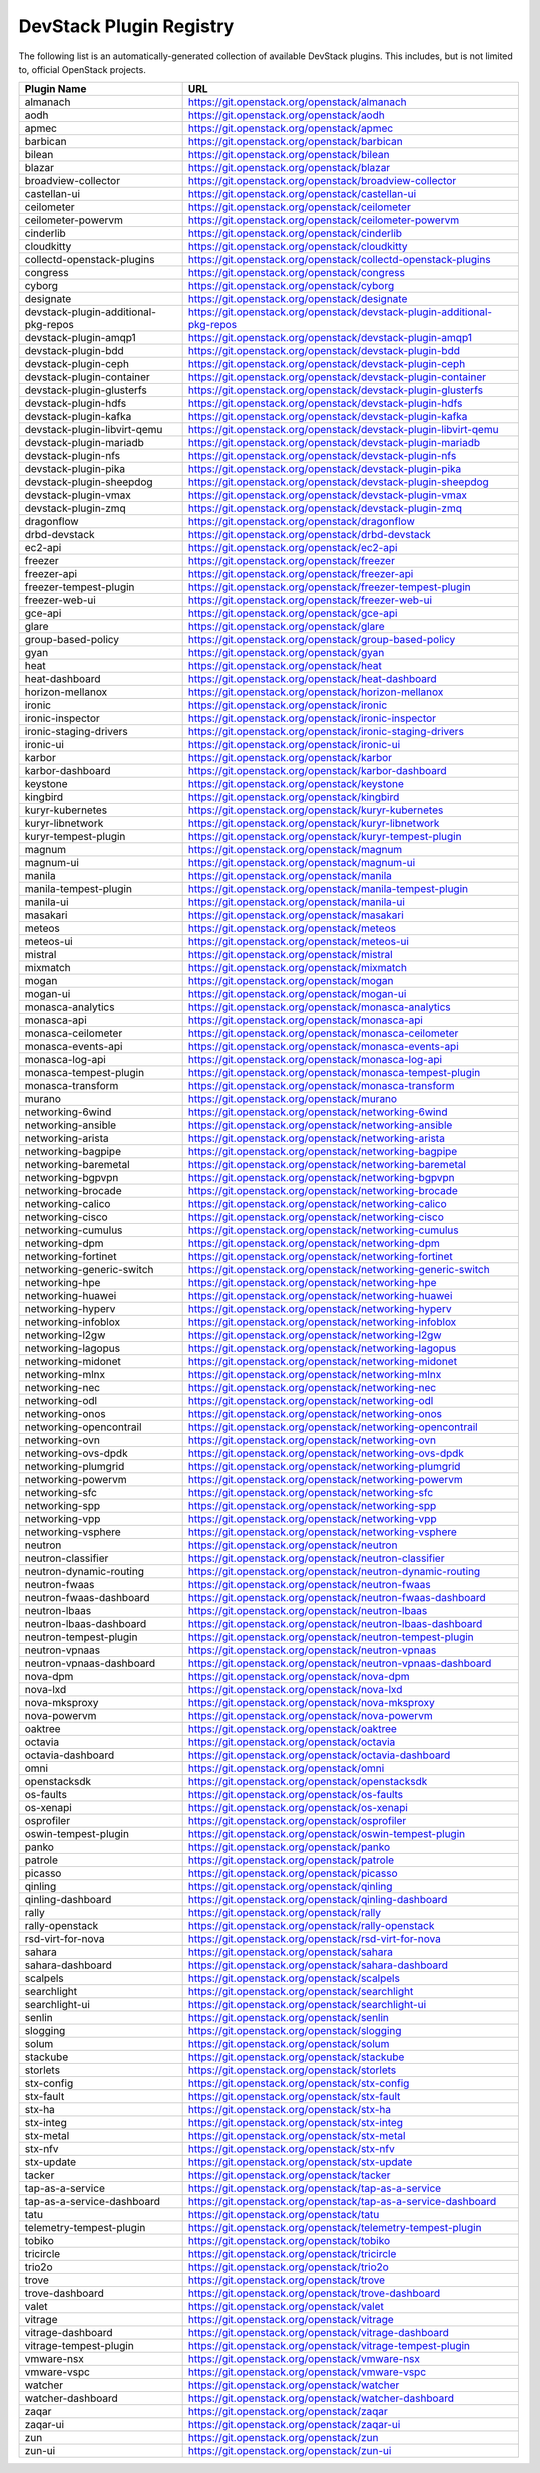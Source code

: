.. Note to patch submitters:

   # ============================= #
   # THIS FILE IS AUTOGENERATED !  #
   # ============================= #

   ** Plugins are found automatically and added to this list **

   This file is created by a periodic proposal job.  You should not
   edit this file.

   You should edit the files data/devstack-plugins-registry.footer
   data/devstack-plugins-registry.header to modify this text.

==========================
 DevStack Plugin Registry
==========================

The following list is an automatically-generated collection of
available DevStack plugins.  This includes, but is not limited to,
official OpenStack projects.


====================================== ===
Plugin Name                            URL
====================================== ===
almanach                               `https://git.openstack.org/openstack/almanach <https://git.openstack.org/cgit/openstack/almanach>`__
aodh                                   `https://git.openstack.org/openstack/aodh <https://git.openstack.org/cgit/openstack/aodh>`__
apmec                                  `https://git.openstack.org/openstack/apmec <https://git.openstack.org/cgit/openstack/apmec>`__
barbican                               `https://git.openstack.org/openstack/barbican <https://git.openstack.org/cgit/openstack/barbican>`__
bilean                                 `https://git.openstack.org/openstack/bilean <https://git.openstack.org/cgit/openstack/bilean>`__
blazar                                 `https://git.openstack.org/openstack/blazar <https://git.openstack.org/cgit/openstack/blazar>`__
broadview-collector                    `https://git.openstack.org/openstack/broadview-collector <https://git.openstack.org/cgit/openstack/broadview-collector>`__
castellan-ui                           `https://git.openstack.org/openstack/castellan-ui <https://git.openstack.org/cgit/openstack/castellan-ui>`__
ceilometer                             `https://git.openstack.org/openstack/ceilometer <https://git.openstack.org/cgit/openstack/ceilometer>`__
ceilometer-powervm                     `https://git.openstack.org/openstack/ceilometer-powervm <https://git.openstack.org/cgit/openstack/ceilometer-powervm>`__
cinderlib                              `https://git.openstack.org/openstack/cinderlib <https://git.openstack.org/cgit/openstack/cinderlib>`__
cloudkitty                             `https://git.openstack.org/openstack/cloudkitty <https://git.openstack.org/cgit/openstack/cloudkitty>`__
collectd-openstack-plugins             `https://git.openstack.org/openstack/collectd-openstack-plugins <https://git.openstack.org/cgit/openstack/collectd-openstack-plugins>`__
congress                               `https://git.openstack.org/openstack/congress <https://git.openstack.org/cgit/openstack/congress>`__
cyborg                                 `https://git.openstack.org/openstack/cyborg <https://git.openstack.org/cgit/openstack/cyborg>`__
designate                              `https://git.openstack.org/openstack/designate <https://git.openstack.org/cgit/openstack/designate>`__
devstack-plugin-additional-pkg-repos   `https://git.openstack.org/openstack/devstack-plugin-additional-pkg-repos <https://git.openstack.org/cgit/openstack/devstack-plugin-additional-pkg-repos>`__
devstack-plugin-amqp1                  `https://git.openstack.org/openstack/devstack-plugin-amqp1 <https://git.openstack.org/cgit/openstack/devstack-plugin-amqp1>`__
devstack-plugin-bdd                    `https://git.openstack.org/openstack/devstack-plugin-bdd <https://git.openstack.org/cgit/openstack/devstack-plugin-bdd>`__
devstack-plugin-ceph                   `https://git.openstack.org/openstack/devstack-plugin-ceph <https://git.openstack.org/cgit/openstack/devstack-plugin-ceph>`__
devstack-plugin-container              `https://git.openstack.org/openstack/devstack-plugin-container <https://git.openstack.org/cgit/openstack/devstack-plugin-container>`__
devstack-plugin-glusterfs              `https://git.openstack.org/openstack/devstack-plugin-glusterfs <https://git.openstack.org/cgit/openstack/devstack-plugin-glusterfs>`__
devstack-plugin-hdfs                   `https://git.openstack.org/openstack/devstack-plugin-hdfs <https://git.openstack.org/cgit/openstack/devstack-plugin-hdfs>`__
devstack-plugin-kafka                  `https://git.openstack.org/openstack/devstack-plugin-kafka <https://git.openstack.org/cgit/openstack/devstack-plugin-kafka>`__
devstack-plugin-libvirt-qemu           `https://git.openstack.org/openstack/devstack-plugin-libvirt-qemu <https://git.openstack.org/cgit/openstack/devstack-plugin-libvirt-qemu>`__
devstack-plugin-mariadb                `https://git.openstack.org/openstack/devstack-plugin-mariadb <https://git.openstack.org/cgit/openstack/devstack-plugin-mariadb>`__
devstack-plugin-nfs                    `https://git.openstack.org/openstack/devstack-plugin-nfs <https://git.openstack.org/cgit/openstack/devstack-plugin-nfs>`__
devstack-plugin-pika                   `https://git.openstack.org/openstack/devstack-plugin-pika <https://git.openstack.org/cgit/openstack/devstack-plugin-pika>`__
devstack-plugin-sheepdog               `https://git.openstack.org/openstack/devstack-plugin-sheepdog <https://git.openstack.org/cgit/openstack/devstack-plugin-sheepdog>`__
devstack-plugin-vmax                   `https://git.openstack.org/openstack/devstack-plugin-vmax <https://git.openstack.org/cgit/openstack/devstack-plugin-vmax>`__
devstack-plugin-zmq                    `https://git.openstack.org/openstack/devstack-plugin-zmq <https://git.openstack.org/cgit/openstack/devstack-plugin-zmq>`__
dragonflow                             `https://git.openstack.org/openstack/dragonflow <https://git.openstack.org/cgit/openstack/dragonflow>`__
drbd-devstack                          `https://git.openstack.org/openstack/drbd-devstack <https://git.openstack.org/cgit/openstack/drbd-devstack>`__
ec2-api                                `https://git.openstack.org/openstack/ec2-api <https://git.openstack.org/cgit/openstack/ec2-api>`__
freezer                                `https://git.openstack.org/openstack/freezer <https://git.openstack.org/cgit/openstack/freezer>`__
freezer-api                            `https://git.openstack.org/openstack/freezer-api <https://git.openstack.org/cgit/openstack/freezer-api>`__
freezer-tempest-plugin                 `https://git.openstack.org/openstack/freezer-tempest-plugin <https://git.openstack.org/cgit/openstack/freezer-tempest-plugin>`__
freezer-web-ui                         `https://git.openstack.org/openstack/freezer-web-ui <https://git.openstack.org/cgit/openstack/freezer-web-ui>`__
gce-api                                `https://git.openstack.org/openstack/gce-api <https://git.openstack.org/cgit/openstack/gce-api>`__
glare                                  `https://git.openstack.org/openstack/glare <https://git.openstack.org/cgit/openstack/glare>`__
group-based-policy                     `https://git.openstack.org/openstack/group-based-policy <https://git.openstack.org/cgit/openstack/group-based-policy>`__
gyan                                   `https://git.openstack.org/openstack/gyan <https://git.openstack.org/cgit/openstack/gyan>`__
heat                                   `https://git.openstack.org/openstack/heat <https://git.openstack.org/cgit/openstack/heat>`__
heat-dashboard                         `https://git.openstack.org/openstack/heat-dashboard <https://git.openstack.org/cgit/openstack/heat-dashboard>`__
horizon-mellanox                       `https://git.openstack.org/openstack/horizon-mellanox <https://git.openstack.org/cgit/openstack/horizon-mellanox>`__
ironic                                 `https://git.openstack.org/openstack/ironic <https://git.openstack.org/cgit/openstack/ironic>`__
ironic-inspector                       `https://git.openstack.org/openstack/ironic-inspector <https://git.openstack.org/cgit/openstack/ironic-inspector>`__
ironic-staging-drivers                 `https://git.openstack.org/openstack/ironic-staging-drivers <https://git.openstack.org/cgit/openstack/ironic-staging-drivers>`__
ironic-ui                              `https://git.openstack.org/openstack/ironic-ui <https://git.openstack.org/cgit/openstack/ironic-ui>`__
karbor                                 `https://git.openstack.org/openstack/karbor <https://git.openstack.org/cgit/openstack/karbor>`__
karbor-dashboard                       `https://git.openstack.org/openstack/karbor-dashboard <https://git.openstack.org/cgit/openstack/karbor-dashboard>`__
keystone                               `https://git.openstack.org/openstack/keystone <https://git.openstack.org/cgit/openstack/keystone>`__
kingbird                               `https://git.openstack.org/openstack/kingbird <https://git.openstack.org/cgit/openstack/kingbird>`__
kuryr-kubernetes                       `https://git.openstack.org/openstack/kuryr-kubernetes <https://git.openstack.org/cgit/openstack/kuryr-kubernetes>`__
kuryr-libnetwork                       `https://git.openstack.org/openstack/kuryr-libnetwork <https://git.openstack.org/cgit/openstack/kuryr-libnetwork>`__
kuryr-tempest-plugin                   `https://git.openstack.org/openstack/kuryr-tempest-plugin <https://git.openstack.org/cgit/openstack/kuryr-tempest-plugin>`__
magnum                                 `https://git.openstack.org/openstack/magnum <https://git.openstack.org/cgit/openstack/magnum>`__
magnum-ui                              `https://git.openstack.org/openstack/magnum-ui <https://git.openstack.org/cgit/openstack/magnum-ui>`__
manila                                 `https://git.openstack.org/openstack/manila <https://git.openstack.org/cgit/openstack/manila>`__
manila-tempest-plugin                  `https://git.openstack.org/openstack/manila-tempest-plugin <https://git.openstack.org/cgit/openstack/manila-tempest-plugin>`__
manila-ui                              `https://git.openstack.org/openstack/manila-ui <https://git.openstack.org/cgit/openstack/manila-ui>`__
masakari                               `https://git.openstack.org/openstack/masakari <https://git.openstack.org/cgit/openstack/masakari>`__
meteos                                 `https://git.openstack.org/openstack/meteos <https://git.openstack.org/cgit/openstack/meteos>`__
meteos-ui                              `https://git.openstack.org/openstack/meteos-ui <https://git.openstack.org/cgit/openstack/meteos-ui>`__
mistral                                `https://git.openstack.org/openstack/mistral <https://git.openstack.org/cgit/openstack/mistral>`__
mixmatch                               `https://git.openstack.org/openstack/mixmatch <https://git.openstack.org/cgit/openstack/mixmatch>`__
mogan                                  `https://git.openstack.org/openstack/mogan <https://git.openstack.org/cgit/openstack/mogan>`__
mogan-ui                               `https://git.openstack.org/openstack/mogan-ui <https://git.openstack.org/cgit/openstack/mogan-ui>`__
monasca-analytics                      `https://git.openstack.org/openstack/monasca-analytics <https://git.openstack.org/cgit/openstack/monasca-analytics>`__
monasca-api                            `https://git.openstack.org/openstack/monasca-api <https://git.openstack.org/cgit/openstack/monasca-api>`__
monasca-ceilometer                     `https://git.openstack.org/openstack/monasca-ceilometer <https://git.openstack.org/cgit/openstack/monasca-ceilometer>`__
monasca-events-api                     `https://git.openstack.org/openstack/monasca-events-api <https://git.openstack.org/cgit/openstack/monasca-events-api>`__
monasca-log-api                        `https://git.openstack.org/openstack/monasca-log-api <https://git.openstack.org/cgit/openstack/monasca-log-api>`__
monasca-tempest-plugin                 `https://git.openstack.org/openstack/monasca-tempest-plugin <https://git.openstack.org/cgit/openstack/monasca-tempest-plugin>`__
monasca-transform                      `https://git.openstack.org/openstack/monasca-transform <https://git.openstack.org/cgit/openstack/monasca-transform>`__
murano                                 `https://git.openstack.org/openstack/murano <https://git.openstack.org/cgit/openstack/murano>`__
networking-6wind                       `https://git.openstack.org/openstack/networking-6wind <https://git.openstack.org/cgit/openstack/networking-6wind>`__
networking-ansible                     `https://git.openstack.org/openstack/networking-ansible <https://git.openstack.org/cgit/openstack/networking-ansible>`__
networking-arista                      `https://git.openstack.org/openstack/networking-arista <https://git.openstack.org/cgit/openstack/networking-arista>`__
networking-bagpipe                     `https://git.openstack.org/openstack/networking-bagpipe <https://git.openstack.org/cgit/openstack/networking-bagpipe>`__
networking-baremetal                   `https://git.openstack.org/openstack/networking-baremetal <https://git.openstack.org/cgit/openstack/networking-baremetal>`__
networking-bgpvpn                      `https://git.openstack.org/openstack/networking-bgpvpn <https://git.openstack.org/cgit/openstack/networking-bgpvpn>`__
networking-brocade                     `https://git.openstack.org/openstack/networking-brocade <https://git.openstack.org/cgit/openstack/networking-brocade>`__
networking-calico                      `https://git.openstack.org/openstack/networking-calico <https://git.openstack.org/cgit/openstack/networking-calico>`__
networking-cisco                       `https://git.openstack.org/openstack/networking-cisco <https://git.openstack.org/cgit/openstack/networking-cisco>`__
networking-cumulus                     `https://git.openstack.org/openstack/networking-cumulus <https://git.openstack.org/cgit/openstack/networking-cumulus>`__
networking-dpm                         `https://git.openstack.org/openstack/networking-dpm <https://git.openstack.org/cgit/openstack/networking-dpm>`__
networking-fortinet                    `https://git.openstack.org/openstack/networking-fortinet <https://git.openstack.org/cgit/openstack/networking-fortinet>`__
networking-generic-switch              `https://git.openstack.org/openstack/networking-generic-switch <https://git.openstack.org/cgit/openstack/networking-generic-switch>`__
networking-hpe                         `https://git.openstack.org/openstack/networking-hpe <https://git.openstack.org/cgit/openstack/networking-hpe>`__
networking-huawei                      `https://git.openstack.org/openstack/networking-huawei <https://git.openstack.org/cgit/openstack/networking-huawei>`__
networking-hyperv                      `https://git.openstack.org/openstack/networking-hyperv <https://git.openstack.org/cgit/openstack/networking-hyperv>`__
networking-infoblox                    `https://git.openstack.org/openstack/networking-infoblox <https://git.openstack.org/cgit/openstack/networking-infoblox>`__
networking-l2gw                        `https://git.openstack.org/openstack/networking-l2gw <https://git.openstack.org/cgit/openstack/networking-l2gw>`__
networking-lagopus                     `https://git.openstack.org/openstack/networking-lagopus <https://git.openstack.org/cgit/openstack/networking-lagopus>`__
networking-midonet                     `https://git.openstack.org/openstack/networking-midonet <https://git.openstack.org/cgit/openstack/networking-midonet>`__
networking-mlnx                        `https://git.openstack.org/openstack/networking-mlnx <https://git.openstack.org/cgit/openstack/networking-mlnx>`__
networking-nec                         `https://git.openstack.org/openstack/networking-nec <https://git.openstack.org/cgit/openstack/networking-nec>`__
networking-odl                         `https://git.openstack.org/openstack/networking-odl <https://git.openstack.org/cgit/openstack/networking-odl>`__
networking-onos                        `https://git.openstack.org/openstack/networking-onos <https://git.openstack.org/cgit/openstack/networking-onos>`__
networking-opencontrail                `https://git.openstack.org/openstack/networking-opencontrail <https://git.openstack.org/cgit/openstack/networking-opencontrail>`__
networking-ovn                         `https://git.openstack.org/openstack/networking-ovn <https://git.openstack.org/cgit/openstack/networking-ovn>`__
networking-ovs-dpdk                    `https://git.openstack.org/openstack/networking-ovs-dpdk <https://git.openstack.org/cgit/openstack/networking-ovs-dpdk>`__
networking-plumgrid                    `https://git.openstack.org/openstack/networking-plumgrid <https://git.openstack.org/cgit/openstack/networking-plumgrid>`__
networking-powervm                     `https://git.openstack.org/openstack/networking-powervm <https://git.openstack.org/cgit/openstack/networking-powervm>`__
networking-sfc                         `https://git.openstack.org/openstack/networking-sfc <https://git.openstack.org/cgit/openstack/networking-sfc>`__
networking-spp                         `https://git.openstack.org/openstack/networking-spp <https://git.openstack.org/cgit/openstack/networking-spp>`__
networking-vpp                         `https://git.openstack.org/openstack/networking-vpp <https://git.openstack.org/cgit/openstack/networking-vpp>`__
networking-vsphere                     `https://git.openstack.org/openstack/networking-vsphere <https://git.openstack.org/cgit/openstack/networking-vsphere>`__
neutron                                `https://git.openstack.org/openstack/neutron <https://git.openstack.org/cgit/openstack/neutron>`__
neutron-classifier                     `https://git.openstack.org/openstack/neutron-classifier <https://git.openstack.org/cgit/openstack/neutron-classifier>`__
neutron-dynamic-routing                `https://git.openstack.org/openstack/neutron-dynamic-routing <https://git.openstack.org/cgit/openstack/neutron-dynamic-routing>`__
neutron-fwaas                          `https://git.openstack.org/openstack/neutron-fwaas <https://git.openstack.org/cgit/openstack/neutron-fwaas>`__
neutron-fwaas-dashboard                `https://git.openstack.org/openstack/neutron-fwaas-dashboard <https://git.openstack.org/cgit/openstack/neutron-fwaas-dashboard>`__
neutron-lbaas                          `https://git.openstack.org/openstack/neutron-lbaas <https://git.openstack.org/cgit/openstack/neutron-lbaas>`__
neutron-lbaas-dashboard                `https://git.openstack.org/openstack/neutron-lbaas-dashboard <https://git.openstack.org/cgit/openstack/neutron-lbaas-dashboard>`__
neutron-tempest-plugin                 `https://git.openstack.org/openstack/neutron-tempest-plugin <https://git.openstack.org/cgit/openstack/neutron-tempest-plugin>`__
neutron-vpnaas                         `https://git.openstack.org/openstack/neutron-vpnaas <https://git.openstack.org/cgit/openstack/neutron-vpnaas>`__
neutron-vpnaas-dashboard               `https://git.openstack.org/openstack/neutron-vpnaas-dashboard <https://git.openstack.org/cgit/openstack/neutron-vpnaas-dashboard>`__
nova-dpm                               `https://git.openstack.org/openstack/nova-dpm <https://git.openstack.org/cgit/openstack/nova-dpm>`__
nova-lxd                               `https://git.openstack.org/openstack/nova-lxd <https://git.openstack.org/cgit/openstack/nova-lxd>`__
nova-mksproxy                          `https://git.openstack.org/openstack/nova-mksproxy <https://git.openstack.org/cgit/openstack/nova-mksproxy>`__
nova-powervm                           `https://git.openstack.org/openstack/nova-powervm <https://git.openstack.org/cgit/openstack/nova-powervm>`__
oaktree                                `https://git.openstack.org/openstack/oaktree <https://git.openstack.org/cgit/openstack/oaktree>`__
octavia                                `https://git.openstack.org/openstack/octavia <https://git.openstack.org/cgit/openstack/octavia>`__
octavia-dashboard                      `https://git.openstack.org/openstack/octavia-dashboard <https://git.openstack.org/cgit/openstack/octavia-dashboard>`__
omni                                   `https://git.openstack.org/openstack/omni <https://git.openstack.org/cgit/openstack/omni>`__
openstacksdk                           `https://git.openstack.org/openstack/openstacksdk <https://git.openstack.org/cgit/openstack/openstacksdk>`__
os-faults                              `https://git.openstack.org/openstack/os-faults <https://git.openstack.org/cgit/openstack/os-faults>`__
os-xenapi                              `https://git.openstack.org/openstack/os-xenapi <https://git.openstack.org/cgit/openstack/os-xenapi>`__
osprofiler                             `https://git.openstack.org/openstack/osprofiler <https://git.openstack.org/cgit/openstack/osprofiler>`__
oswin-tempest-plugin                   `https://git.openstack.org/openstack/oswin-tempest-plugin <https://git.openstack.org/cgit/openstack/oswin-tempest-plugin>`__
panko                                  `https://git.openstack.org/openstack/panko <https://git.openstack.org/cgit/openstack/panko>`__
patrole                                `https://git.openstack.org/openstack/patrole <https://git.openstack.org/cgit/openstack/patrole>`__
picasso                                `https://git.openstack.org/openstack/picasso <https://git.openstack.org/cgit/openstack/picasso>`__
qinling                                `https://git.openstack.org/openstack/qinling <https://git.openstack.org/cgit/openstack/qinling>`__
qinling-dashboard                      `https://git.openstack.org/openstack/qinling-dashboard <https://git.openstack.org/cgit/openstack/qinling-dashboard>`__
rally                                  `https://git.openstack.org/openstack/rally <https://git.openstack.org/cgit/openstack/rally>`__
rally-openstack                        `https://git.openstack.org/openstack/rally-openstack <https://git.openstack.org/cgit/openstack/rally-openstack>`__
rsd-virt-for-nova                      `https://git.openstack.org/openstack/rsd-virt-for-nova <https://git.openstack.org/cgit/openstack/rsd-virt-for-nova>`__
sahara                                 `https://git.openstack.org/openstack/sahara <https://git.openstack.org/cgit/openstack/sahara>`__
sahara-dashboard                       `https://git.openstack.org/openstack/sahara-dashboard <https://git.openstack.org/cgit/openstack/sahara-dashboard>`__
scalpels                               `https://git.openstack.org/openstack/scalpels <https://git.openstack.org/cgit/openstack/scalpels>`__
searchlight                            `https://git.openstack.org/openstack/searchlight <https://git.openstack.org/cgit/openstack/searchlight>`__
searchlight-ui                         `https://git.openstack.org/openstack/searchlight-ui <https://git.openstack.org/cgit/openstack/searchlight-ui>`__
senlin                                 `https://git.openstack.org/openstack/senlin <https://git.openstack.org/cgit/openstack/senlin>`__
slogging                               `https://git.openstack.org/openstack/slogging <https://git.openstack.org/cgit/openstack/slogging>`__
solum                                  `https://git.openstack.org/openstack/solum <https://git.openstack.org/cgit/openstack/solum>`__
stackube                               `https://git.openstack.org/openstack/stackube <https://git.openstack.org/cgit/openstack/stackube>`__
storlets                               `https://git.openstack.org/openstack/storlets <https://git.openstack.org/cgit/openstack/storlets>`__
stx-config                             `https://git.openstack.org/openstack/stx-config <https://git.openstack.org/cgit/openstack/stx-config>`__
stx-fault                              `https://git.openstack.org/openstack/stx-fault <https://git.openstack.org/cgit/openstack/stx-fault>`__
stx-ha                                 `https://git.openstack.org/openstack/stx-ha <https://git.openstack.org/cgit/openstack/stx-ha>`__
stx-integ                              `https://git.openstack.org/openstack/stx-integ <https://git.openstack.org/cgit/openstack/stx-integ>`__
stx-metal                              `https://git.openstack.org/openstack/stx-metal <https://git.openstack.org/cgit/openstack/stx-metal>`__
stx-nfv                                `https://git.openstack.org/openstack/stx-nfv <https://git.openstack.org/cgit/openstack/stx-nfv>`__
stx-update                             `https://git.openstack.org/openstack/stx-update <https://git.openstack.org/cgit/openstack/stx-update>`__
tacker                                 `https://git.openstack.org/openstack/tacker <https://git.openstack.org/cgit/openstack/tacker>`__
tap-as-a-service                       `https://git.openstack.org/openstack/tap-as-a-service <https://git.openstack.org/cgit/openstack/tap-as-a-service>`__
tap-as-a-service-dashboard             `https://git.openstack.org/openstack/tap-as-a-service-dashboard <https://git.openstack.org/cgit/openstack/tap-as-a-service-dashboard>`__
tatu                                   `https://git.openstack.org/openstack/tatu <https://git.openstack.org/cgit/openstack/tatu>`__
telemetry-tempest-plugin               `https://git.openstack.org/openstack/telemetry-tempest-plugin <https://git.openstack.org/cgit/openstack/telemetry-tempest-plugin>`__
tobiko                                 `https://git.openstack.org/openstack/tobiko <https://git.openstack.org/cgit/openstack/tobiko>`__
tricircle                              `https://git.openstack.org/openstack/tricircle <https://git.openstack.org/cgit/openstack/tricircle>`__
trio2o                                 `https://git.openstack.org/openstack/trio2o <https://git.openstack.org/cgit/openstack/trio2o>`__
trove                                  `https://git.openstack.org/openstack/trove <https://git.openstack.org/cgit/openstack/trove>`__
trove-dashboard                        `https://git.openstack.org/openstack/trove-dashboard <https://git.openstack.org/cgit/openstack/trove-dashboard>`__
valet                                  `https://git.openstack.org/openstack/valet <https://git.openstack.org/cgit/openstack/valet>`__
vitrage                                `https://git.openstack.org/openstack/vitrage <https://git.openstack.org/cgit/openstack/vitrage>`__
vitrage-dashboard                      `https://git.openstack.org/openstack/vitrage-dashboard <https://git.openstack.org/cgit/openstack/vitrage-dashboard>`__
vitrage-tempest-plugin                 `https://git.openstack.org/openstack/vitrage-tempest-plugin <https://git.openstack.org/cgit/openstack/vitrage-tempest-plugin>`__
vmware-nsx                             `https://git.openstack.org/openstack/vmware-nsx <https://git.openstack.org/cgit/openstack/vmware-nsx>`__
vmware-vspc                            `https://git.openstack.org/openstack/vmware-vspc <https://git.openstack.org/cgit/openstack/vmware-vspc>`__
watcher                                `https://git.openstack.org/openstack/watcher <https://git.openstack.org/cgit/openstack/watcher>`__
watcher-dashboard                      `https://git.openstack.org/openstack/watcher-dashboard <https://git.openstack.org/cgit/openstack/watcher-dashboard>`__
zaqar                                  `https://git.openstack.org/openstack/zaqar <https://git.openstack.org/cgit/openstack/zaqar>`__
zaqar-ui                               `https://git.openstack.org/openstack/zaqar-ui <https://git.openstack.org/cgit/openstack/zaqar-ui>`__
zun                                    `https://git.openstack.org/openstack/zun <https://git.openstack.org/cgit/openstack/zun>`__
zun-ui                                 `https://git.openstack.org/openstack/zun-ui <https://git.openstack.org/cgit/openstack/zun-ui>`__
====================================== ===


